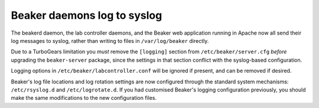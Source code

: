Beaker daemons log to syslog
============================

The beakerd daemon, the lab controller daemons, and the Beaker web application 
running in Apache now all send their log messages to syslog, rather than 
writing to files in ``/var/log/beaker`` directly.

Due to a TurboGears limitation you *must* remove the ``[logging]`` section from 
``/etc/beaker/server.cfg`` *before* upgrading the ``beaker-server`` package, 
since the settings in that section conflict with the syslog-based 
configuration.

Logging options in ``/etc/beaker/labcontroller.conf`` will be ignored if 
present, and can be removed if desired.

Beaker's log file locations and log rotation settings are now configured 
through the standard system mechanisms: ``/etc/rsyslog.d`` and 
``/etc/logrotate.d``. If you had customised Beaker's logging configuration 
previously, you should make the same modifications to the new configuration 
files.
